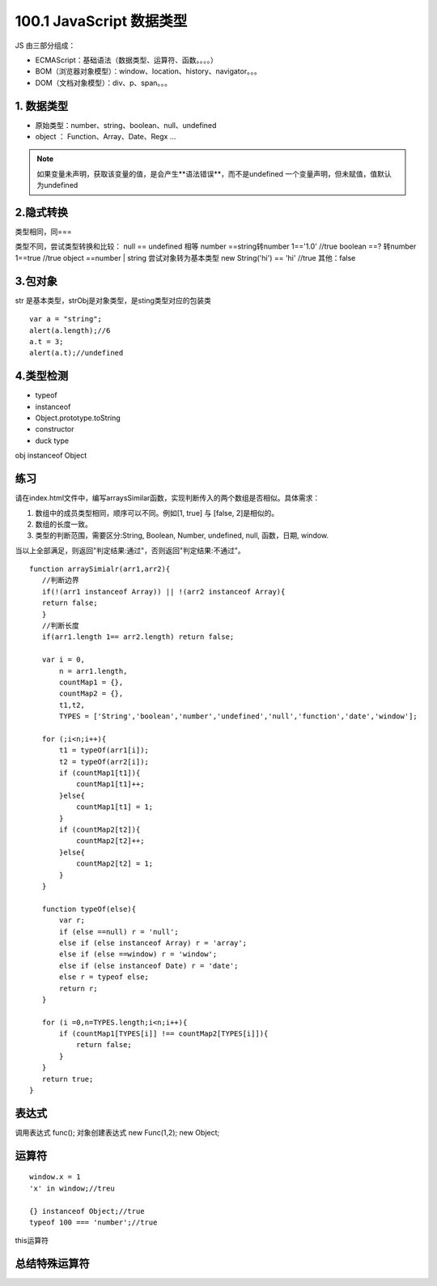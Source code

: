 ========================
100.1 JavaScript 数据类型
========================

JS 由三部分组成：

- ECMAScript：基础语法（数据类型、运算符、函数。。。。）
- BOM（浏览器对象模型）：window、location、history、navigator。。。
- DOM（文档对象模型）：div、p、span。。。



1. 数据类型
--------------

- 原始类型：number、string、boolean、null、undefined
- object ： Function、Array、Date、Regx ...

.. note::

 如果变量未声明，获取该变量的值，是会产生**语法错误**，而不是undefined
 一个变量声明，但未赋值，值默认为undefined

2.隐式转换
--------------

类型相同，同===

类型不同，尝试类型转换和比较：
null == undefined 相等
number ==string转number 1=='1.0' //true
boolean ==? 转number 1==true //true
object ==number | string 尝试对象转为基本类型 new String('hi') == 'hi' //true
其他：false

3.包对象
-----------

|image1|

str 是基本类型，strObj是对象类型，是sting类型对应的包装类

|image2|


::

 var a = "string";
 alert(a.length);//6
 a.t = 3;
 alert(a.t);//undefined

4.类型检测
-----------------

+ typeof
+ instanceof
+ Object.prototype.toString
+ constructor
+ duck type

|image3|

obj instanceof Object

|image4|
|image5|

|image6|


练习
------

请在index.html文件中，编写arraysSimilar函数，实现判断传入的两个数组是否相似。具体需求：

1. 数组中的成员类型相同，顺序可以不同。例如[1, true] 与 [false, 2]是相似的。

2. 数组的长度一致。

3. 类型的判断范围，需要区分:String, Boolean, Number, undefined, null, 函数，日期, window.

当以上全部满足，则返回"判定结果:通过"，否则返回"判定结果:不通过"。

::

 function arraySimialr(arr1,arr2){
    //判断边界
    if(!(arr1 instanceof Array)) || !(arr2 instanceof Array){
    return false;
    }
    //判断长度
    if(arr1.length 1== arr2.length) return false;

    var i = 0,
        n = arr1.length,
        countMap1 = {},
        countMap2 = {},
        t1,t2,
        TYPES = ['String','boolean','number','undefined','null','function','date','window'];

    for (;i<n;i++){
        t1 = typeOf(arr1[i]);
        t2 = typeOf(arr2[i]);
        if (countMap1[t1]){
            countMap1[t1]++;
        }else{
            countMap1[t1] = 1;
        }
        if (countMap2[t2]){
            countMap2[t2]++;
        }else{
            countMap2[t2] = 1;
        }
    }

    function typeOf(else){
        var r;
        if (else ==null) r = 'null';
        else if (else instanceof Array) r = 'array';
        else if (else ==window) r = 'window';
        else if (else instanceof Date) r = 'date';
        else r = typeof else;
        return r;
    }

    for (i =0,n=TYPES.length;i<n;i++){
        if (countMap1[TYPES[i]] !== countMap2[TYPES[i]]){
            return false;
        }
    }
    return true;
 }

表达式
---------

|image7|
|image8|
|image9|

调用表达式 func();
对象创建表达式 new Func(1,2); new Object;

|image10|

运算符
----------

|image11|
|image12|
|image13|

::

 window.x = 1
 'x' in window;//treu

 {} instanceof Object;//true
 typeof 100 === 'number';//true

|image14|

this运算符

|image15|

总结特殊运算符
------------------

|image16|















.. |image1| image:: ./img/20181228151757.png
.. |image2| image:: ./img/20181228152702.png
.. |image3| image:: ./img/20181228153311.png
.. |image4| image:: ./img/20181228170519.png
.. |image5| image:: ./img/20181228170653.png
.. |image6| image:: ./img/20181228171103.png
.. |image7| image:: ./img/20181229083516.png
.. |image8| image:: ./img/20181229083720.png
.. |image9| image:: ./img/20181229083818.png
.. |image10| image:: ./img/20181229090635.png
.. |image11| image:: ./img/20181229091012.png
.. |image12| image:: ./img/20181229091848.png
.. |image13| image:: ./img/20181229100108.png
.. |image14| image:: ./img/20181229100433.png
.. |image15| image:: ./img/20181229100546.png
.. |image16| image:: ./img/20181229100827.png
